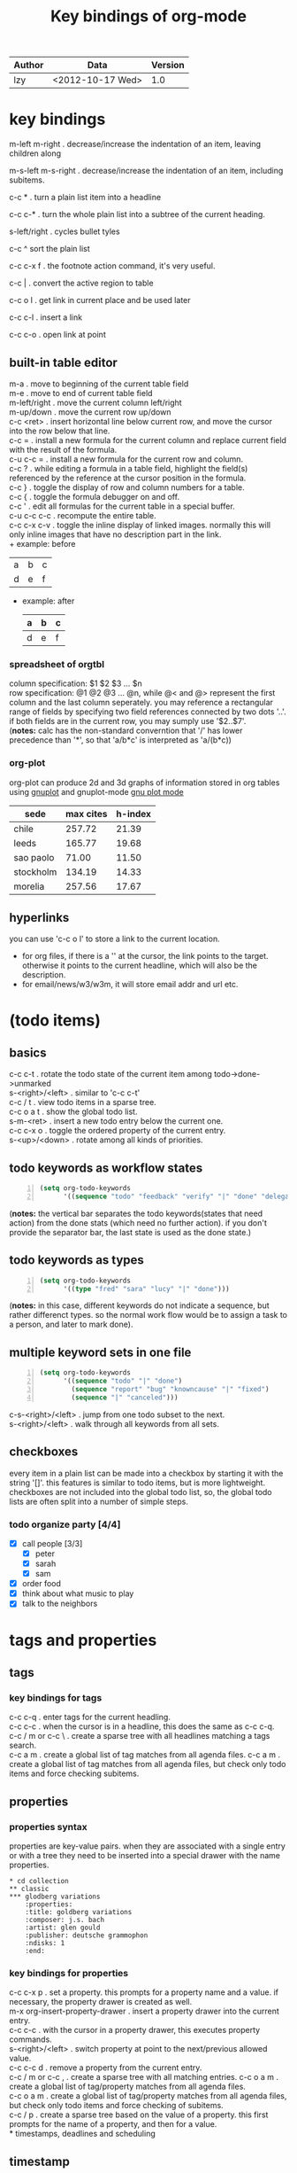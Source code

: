 #+TITLE: Key bindings of org-mode
#+OPTIONS: ^:nil toc:2

| Author | Data             | Version |
|--------+------------------+---------|
| lzy    | <2012-10-17 Wed> |     1.0 |

* key bindings
m-left
m-right . decrease/increase the indentation of an item, leaving children along

m-s-left
m-s-right . decrease/increase the indentation of an item, including subitems.

c-c * . turn a plain list item into a headline

c-c c-* . turn the whole plain list into a subtree of the current heading.

s-left/right . cycles bullet tyles

c-c ^ sort the plain list

c-c c-x f . the footnote action command, it's very useful.

c-c | . convert the active region to table

c-c o l . get link in current place and be used later

c-c c-l . insert a link

c-c c-o . open link at point

** built-in table editor
m-a          . move to beginning of the current table field\\
m-e          . move to end of current table field\\
m-left/right . move the current column left/right\\
m-up/down    . move the current row up/down\\
c-c <ret>    . insert horizontal line below current row, and move the cursor into the row below that
line.\\
c-c =        . install a new formula for the current column and replace current field with the result of
the formula.\\
c-u c-c =    . install a new formula for the current row and column.\\
c-c ?        . while editing a formula in a table field, highlight the field(s) referenced by the
reference at the cursor position in the formula.\\
c-c }        . toggle the display of row and column numbers for a table.\\
c-c {        . toggle the formula debugger on and off.\\
c-c '        . edit all formulas for the current table in a special buffer.\\
c-u c-c c-c  . recompute the entire table.\\
c-c c-x c-v  . toggle the inline display of linked images. normally this will only inline images
that have no description part in the link.\\
+ example: before
  | a | b | c |
  | d | e | f |
+ example: after
  | a | b | c |
  |---+---+---|
  | d | e | f |

*** spreadsheet of orgtbl
column specification: $1 $2 $3 ... $n\\
row specification: @1 @2 @3 ... @n, while @< and @> represent the first column and the last column seperately.
you may reference a rectangular range of fields by specifying two field references connected by two
dots '..'. if both fields are in the current row, you may sumply use '$2..$7'.\\
(*notes:* calc has the non-standard converntion that '/' has lower precedence than '*', so that
'a/b*c' is interpreted as 'a/(b*c))\\

*** org-plot
org-plot can produce 2d and 3d graphs of information stored in org tables using [[http://www.gnuplot.info][gnuplot]] and
gnuplot-mode [[http://xafs.org/bruceravel/gnuplotmode][gnu plot mode]]
#+plot: title:"citas" ind:1 denps:(3) type:3d with:lines set:"yrange [0:]"
| sede      | max cites | h-index |
|-----------+-----------+---------|
| chile     |    257.72 |   21.39 |
| leeds     |    165.77 |   19.68 |
| sao paolo |     71.00 |   11.50 |
| stockholm |    134.19 |   14.33 |
| morelia   |    257.56 |   17.67 |

** hyperlinks
you can use 'c-c o l' to store a link to the current location.
+ for org files, if there is a '<<target>>' at the cursor, the link points to the target. otherwise
  it points to the current headline, which will also be the description.
+ for email/news/w3/w3m, it will store email addr and url etc.
* (todo items)
** basics
c-c c-t . rotate the todo state of the current item among todo->done->unmarked\\
s-<right>/<left> . similar to 'c-c c-t'\\
c-c / t . view todo items in a sparse tree.\\
c-c o a t . show the global todo list.\\
s-m-<ret> . insert a new todo entry below the current one.\\
c-c c-x o . toggle the ordered property of the current entry.\\
s-<up>/<down> . rotate among all kinds of priorities.
** todo keywords as workflow states
#+begin_src emacs-lisp -n
  (setq org-todo-keywords
        '((sequence "todo" "feedback" "verify" "|" "done" "delegated")))
#+end_src
(*notes:* the vertical bar separates the todo keywords(states that need action) from the done stats
(which need no further action). if you don't provide the separator bar, the last state is used as
the done state.)
** todo keywords as types
#+begin_src emacs-lisp -n
  (setq org-todo-keywords
        '((type "fred" "sara" "lucy" "|" "done")))
#+end_src
(*notes:* in this case, different keywords do not indicate a sequence, but rather differenct
types. so the normal work flow would be to assign a task to a person, and later to mark done).
** multiple keyword sets in one file
#+begin_src emacs-lisp -n
  (setq org-todo-keywords
        '((sequence "todo" "|" "done")
          (sequence "report" "bug" "knowncause" "|" "fixed")
          (sequence "|" "canceled")))
#+end_src
c-s-<right>/<left> . jump from one todo subset to the next.\\
s-<right>/<left> . walk through all keywords from all sets.
** checkboxes
every item in a plain list can be made into a checkbox by starting it with the string '[]'. this
features is similar to todo items, but is more lightweight. checkboxes are not included into the
global todo list, so, the global todo lists are often split into a number of simple steps.
*** todo organize party [4/4]
- [X] call people [3/3]
  - [X] peter
  - [X] sarah
  - [X] sam
- [X] order food
- [X] think about what music to play
- [X] talk to the neighbors
* tags and properties
** tags
*** key bindings for tags
c-c c-q . enter tags for the current headling.\\
c-c c-c . when the cursor is in a headline, this does the same as c-c c-q.\\
c-c / m or c-c \ . create a sparse tree with all headlines matching a tags search.\\
c-c a m . create a global list of tag matches from all agenda files.
c-c a m . create a global list of tag matches from all agenda files, but check only todo items and
force checking subitems.
** properties
*** properties syntax
properties are key-value pairs. when they are associated with a single entry or with a tree they
need to be inserted into a special drawer with the name properties.
#+begin_example
  ,* cd collection
  ,** classic
  ,*** glodberg variations
      :properties:
      :title: goldberg variations
      :composer: j.s. bach
      :artist: glen gould
      :publisher: deutsche grammophon
      :ndisks: 1
      :end:
#+end_example
*** key bindings for properties
c-c c-x p . set a property. this prompts for a property name and a value. if necessary, the property
drawer is created as well.\\
m-x org-insert-property-drawer . insert a property drawer into the current entry.\\
c-c c-c . with the cursor in a property drawer, this executes property commands.\\
s-<right>/<left> . switch property at point to the next/previous allowed value.\\
c-c c-c d . remove a property from the current entry.\\
c-c / m or c-c , . create a sparse tree with all matching entries.
c-c o a m . create a global list of tag/property matches from all agenda files.\\
c-c o a m . create a global list of tag/property matches from all agenda files, but check only todo
items and force checking of subitems.\\
c-c / p . create a sparse tree based on the value of a property. this first prompts for the name of
a property, and then for a value.\\
* timestamps, deadlines and scheduling
** timestamp
a simple timestamp just assigns a date/time to an item. this just like writting down an appointment
or event in a paper agenda.

/normal timestamp; event; appointment/
#+begin_example
  ,* meet peter at the movies <2012-05-14 mon>
  ,* discussion on climate change <2012-05-14 mon>
#+end_example

/timestamp with repeater interval/, indicating that it applies not only on the given date, but again
after a certain interval of n days(d), weeks(w), months(m) or years(y).
#+begin_example
  ,* pick up sam at school <2012-05-14 mon +1w>
#+end_example

/time or date range/
#+begin_example
  ,** meeting in amsterdam
  <2012-05-14 mon>--<2012-05-17 thu>
#+end_example

/inactvie timestamp/ just like a plain timestamp, but with square brackets instead of angular
ones. these timestamps are inactive in the sense that they do not trigger an entry to show up in the
agenda.
#+begin_example
  ,* gillian comes late for the fifth time [2012-05-15 tue]
#+end_example
** key bindings for creating timestamp
`c-c .' . prompt for a date and insert a corresponding timestamp, when the cursor is at an existing
timestamp in the buffer, the command is used to modify this timestamp instead of inserting a new
one.\\
c-c ! . like c-c ., but insert an inactive timestamp that will not cause an agenda entry.\\
c-u c-c . and c-u c-c ! . like above, but use the alternative format which contains date and time.\\
c-c c-c . normalize timestamp, insert/fix day name if missing or wrong.\\
c-c < . insert a timestamp corresponding to the cursor date in the calendar.
c-c > . access the emacs calendar for the current date. if there is a timestamp in the current line,
got to the corresponding date instead.\\
c-c c-o . access the agenda for the date given by the timestamp or -range at point.\\
s-<left>/<right> . change date at cursor by one day.\\
s-<up>/<down> . change the item under the cursor in a timestamp. the cursor can be on a year, month,
day, houror minute.\\
c-c c-y . evaluate a time range by computing the difference between start and end.
** deadline and scheduling
a timestamp may be preceded by special keywords to facilitate planning.
+ deadline
  meaning: the task is supported to be finished on that date. on the deadling date, the task will be
  listed in the agenda. in addtion, the agenda for today will carry a warning about the approaching
  or missed deadline.
+ scheduled
  meaning: you are planning to start working on that task on the given date. the headline will be
  listed under the given date.
  #+begin_example
    ,*** todo call trillian for a date on new years eve.
        scheduled: <2004-12-25 sat>
  #+end_example
+ repeated tasks
  some tasks need to be repeated again and agian. org mode helps to organize such tasks using a
  so-called repeater in a deadline, scheduled, or plain timestamp. in the following example
  #+begin_example
    ,** todo pay the rent
       deadline: <2005-10-01 sat +1m>
  #+end_example
+ key bindings for deadline and schedules
  c-c c-d . insert `deadline' keyword along with a timestamp.\\
  c-c c-s . insert `scheduled' keyword along with a timestamp.\\
  c-c c-x c-k . mark the current entry for agenda action.\\
  c-c / d . create a sparse tree with all deadlines that are either past-due, or which will become
  due...\\
  c-c / b/a . sparse tree for deadlines and scheduled items before/after a given date.
** clocking work time
org mode allows you to clock the time you spend on specific tasks in a project.
+ key bindings for clocking
  c-c c-x c-i . start the clock on the current item.\\
  c-c c-x c-o . stop the clock, this inserts another timestamp at the same location where the clock\\
  was last started\\
  c-c c-c . recompute the time interval after changing one of the timestamps.\\
  c-c c-x c-x . cancel the current clock. this is useful if a clock was started by mistake, or if
  you ended up workding on somthing item.\\
  c-c c-x c-j . jump to the headline of the current clocked in task.
  c-c c-x c-d . display time summaries for each subtree in the current buffer.
  c-c c-x c-r . insert a dynamic block containning a clock report as an org mode table into the
  current file.\\
  c-c c-x e . set the effort estimate for the current entry.\\
+ taking notes with a relative timer
  `c-c c-x .' . insert a relative time into the buffer. the first time you use this, the timer will
  be started. when called with a prefxi argument, the timer is restarted.\\
  c-c c-x - . insert a description list item with the current relative time.\\
  c-c c-x , . pause the timer, or continue it if it is already paused.\\
  c-u c-c c-x , . stop the timer.
  c-c c-x 0 . reset the timer without inserting anything into the buffer. by default, the timer is
  reset to 0.\\
  c-c c-x ; . prompts the user for a duration and displays a countdown timer.
  
* capture-refile-archive
** capture                                                          :attach:
c-c c-a . the dispatcher for commands related to the attachment system.
c-c c-w . refiling the entry or region at point.
c-c c-x c-a . archive the current entry.
* agenda
due to the way org works, todo items, time-stamped items, and tagged headlines can be scattered
throughout a file or even a number of files. to get an overview of open action items, or of events
that are important for a particular date, this information must be collected, sorted and displayed
in an organized way. 
+ key bindings for agenda
  c-c [ . add current file to the list of agenda files.
  c-c c-w . write the agenda view to a file. depending on the extension of the selected file name.

* Footnotes





